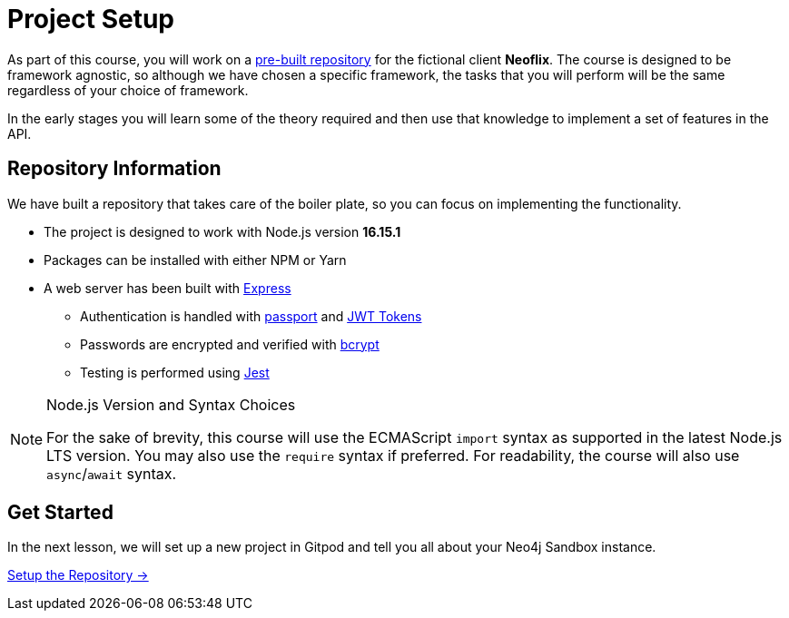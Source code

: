 = Project Setup
:order: 0

As part of this course, you will work on a link:https://github.com/{repository}[pre-built repository^] for the fictional client **Neoflix**.
The course is designed to be framework agnostic, so although we have chosen a specific framework, the tasks that you will perform will be the same regardless of your choice of framework.

In the early stages you will learn some of the theory required and then use that knowledge to implement a set of features in the API.

== Repository Information

We have built a repository that takes care of the boiler plate, so you can focus on implementing the functionality.

* The project is designed to work with Node.js version **16.15.1**
* Packages can be installed with either NPM or Yarn
* A web server has been built with link:https://expressjs.com/[Express^]
** Authentication is handled with link:https://www.passportjs.org/[passport^] and link:https://jwt.io/[JWT Tokens^]
** Passwords are encrypted and verified with link:https://www.npmjs.com/package/bcrypt[bcrypt^]
** Testing is performed using link:https://jestjs.io/[Jest^]


[NOTE]
.Node.js Version and Syntax Choices
====
For the sake of brevity, this course will use the ECMAScript `import` syntax as supported in the latest Node.js LTS version.
You may also use the `require` syntax if preferred.
For readability, the course will also use `async`/`await` syntax.
====

== Get Started

In the next lesson, we will set up a new project in Gitpod and tell you all about your Neo4j Sandbox instance.


link:./1-setup/[Setup the Repository →, role=btn]

